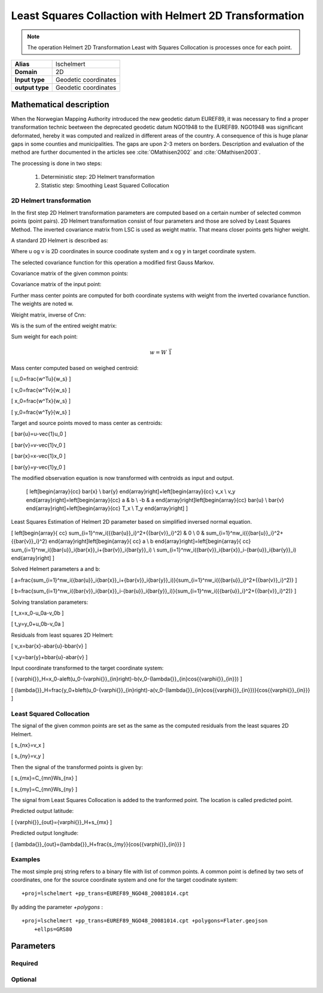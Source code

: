 .. _lschelmert:

================================================================================
Least Squares Collaction with Helmert 2D Transformation
================================================================================

.. versionadded:: 7.1.0

.. note::
	The operation Helmert 2D Transformation Least with Squares Collocation is
	processes once for each point. 

+---------------------+----------------------------------------------------------+
| **Alias**           | lschelmert                                               |
+---------------------+----------------------------------------------------------+
| **Domain**          | 2D                                                       |
+---------------------+----------------------------------------------------------+
| **Input type**      | Geodetic coordinates                                     |
+---------------------+----------------------------------------------------------+
| **output type**     | Geodetic coordinates                                     |
+---------------------+----------------------------------------------------------+


Mathematical description
################################################################################

When the Norwegian Mapping Authority introduced the new geodetic datum EUREF89,
it was necessary to find a proper transformation technic beetween  the deprecated
geodetic datum NGO1948 to the EUREF89. NGO1948 was significant deformated, hereby 
it was computed and realized in different areas of the country. A consequence of
this is huge planar gaps in some counties and municipalities. The gaps are upon
2-3 meters on borders. Description and evaluation of the method are further
documented in the articles see :cite:`OMathisen2002` and :cite:`OMathisen2003`.

The processing is done in two steps:

	1. Deterministic step: 2D Helmert transformation
	2. Statistic step: Smoothing Least Squared Collocation


2D Helmert transformation
+++++++++++++++++++++++++++++++++++++++++++++++++++++++++++++++++++++++++++++++

In the first step 2D Helmert transformation parameters are computed based on a
certain number of selected common points (point pairs). 2D Helmert transformation
consist of four parameters and those are solved by Least Squares Method. The inverted
covariance matrix from LSC is used as weight matrix. That means closer points gets
higher weight.
 
A standard 2D Helmert is described as:

.. math::
    :label: helmert2D
	\left[\begin{array}{cc}
	x \\
	y
	\end{array}\right]+\left[\begin{array}{cc}
	v_x \\
	v_y
	\end{array}\right]=\left[\begin{array}{cc}
	a & b \\
	-b & a
	\end{array}\right]\left[\begin{array}{cc}
	u \\
	v
	\end{array}\right]+\left[\begin{array}{cc}
	T_x \\
	T_y
	\end{array}\right]
	 

Where u og v is 2D coordinates in source coodinate system and x og y in target
coordinate system.

The selected covariance function for this operation a modified first Gauss Markov.


Covariance matrix of the given common points:

.. math::
    :label: cov_nn
	C_{nn}=ke^{-\frac{\pi{}}{2}\frac{d}{c}}\cos{\frac{\pi{}}{2}\frac{d}{c}}\\*
	
    where:\\*
    {n} is the number of common points\\*
    {d} is distance in km\\*
    {c} is the ccoll parameter \\*
    {k} is the kcoll parameter\\*
 

Covariance matrix of the input point:

.. math::
    :label: cov_mn
	C_{mn}=ke^{-\frac{\pi{}}{2}\frac{d}{c}}\cos{\frac{\pi{}}{2}\frac{d}{c}}
		
    where:\\*
    {n} is the number of common points\\*
    {m} is the number of transformed and predicted points. {m} is mainly 1. \\* 
    {d} is distance in km\\*
    {c} is the ccoll parameter\\*
    {k} is the kcoll parameter\\*

Further mass center points are computed for both coordinate systems with
weight from the inverted covariance function. The weights are noted w.

Weight matrix, inverse of Cnn:

.. math::
    :label: weight_mat
	W={C_{nn}}^{-1}


Ws is the sum of the entired weight matrix:


.. math::
    :label: weight_sum
	w_s=\sum_{i=1}^n\sum_{j=1}^nw_{ji}


Sum weight for each point:

.. math::
	w=W\ \vec{1}
 
Mass center computed based on weighed centroid:

\[
u_0=\frac{w^Tu}{w_s}
\]

\[
v_0=\frac{w^Tv}{w_s}
\]

\[
x_0=\frac{w^Tx}{w_s}
\]

\[
y_0=\frac{w^Ty}{w_s}
\]


Target and source points moved to mass center as centroids:

\[
\bar{u}=u-\vec{1}u_0
\]

\[
\bar{v}=v-\vec{1}v_0
\]

\[
\bar{x}=x-\vec{1}x_0
\]

\[
\bar{y}=y-\vec{1}y_0
\]


The modified observation equation is now transformed with centroids as input and output.
 
 \[
 \left[\begin{array}{cc}
 \bar{x} \\
 \bar{y}
 \end{array}\right]+\ \left[\begin{array}{cc}
 v_x \\
 v_y
 \end{array}\right]=\left[\begin{array}{cc}
 a & b \\
 -b & a
 \end{array}\right]\left[\begin{array}{cc}
 \bar{u} \\
 \bar{v}
 \end{array}\right]+\left[\begin{array}{cc}
 T_x \\
 T_y
 \end{array}\right]
 \]


Least Squares Estimation of Helmert 2D parameter based on simplified inversed normal equation.


\[
\left[\begin{array}{
cc}
\sum_{i=1}^nw_i({{\bar{u}}_i}^2+{{\bar{v}}_i}^2) & 0 \\
0 & \sum_{i=1}^nw_i({{\bar{u}}_i}^2+{{\bar{v}}_i}^2)
\end{array}\right]\left[\begin{array}{
cc}
a \\
b
\end{array}\right]=\left[\begin{array}{
cc}
\sum_{i=1}^nw_i({\bar{u}}_i{\bar{x}}_i+{\bar{v}}_i{\bar{y}}_i) \\
\sum_{i=1}^nw_i({\bar{v}}_i{\bar{x}}_i-{\bar{u}}_i{\bar{y}}_i)
\end{array}\right]
\]

Solved Helmert parameters a and b:

\[
a=\frac{\sum_{i=1}^nw_i({\bar{u}}_i{\bar{x}}_i+{\bar{v}}_i{\bar{y}}_i)}{\sum_{i=1}^nw_i({{\bar{u}}_i}^2+{{\bar{v}}_i}^2)}
\]

\[
b=\frac{\sum_{i=1}^nw_i({\bar{v}}_i{\bar{x}}_i-{\bar{u}}_i{\bar{y}}_i)}{\sum_{i=1}^nw_i({{\bar{u}}_i}^2+{{\bar{v}}_i}^2)}
\]


Solving translation parameters:

\[
t_x=x_0-u_0a-v_0b
\]

\[
t_y=y_0+u_0b-v_0a
\]


Residuals from least squares 2D Helmert: 

\[
v_x=\bar{x}-a\bar{u}-b\bar{v}
\]

\[
v_y=\bar{y}+b\bar{u}-a\bar{v}
\]


Input coordinate transformed to the target coordinate system:

\[
{\varphi{}}_H=x_0-a\left(u_0-{\varphi{}}_{in}\right)-b(v_0-{\lambda{}}_{in}\cos{{\varphi{}}_{in}})
\]

\[
{\lambda{}}_H=\frac{y_0+b\left(u_0-{\varphi{}}_{in}\right)-a(v_0-{\lambda{}}_{in}\cos{{\varphi{}}_{in}})}{\cos{{\varphi{}}_{in}}}
\]
 

Least Squared Collocation
+++++++++++++++++++++++++++++++++++++++++++++++++++++++++++++++++++++++++++++++

The signal of the given common points are set as the same as the computed residuals from
the least squares 2D Helmert.


\[
s_{nx}=v_x
\]

\[
s_{ny}=v_y
\]

Then the signal of the transformed points is given by:


\[
s_{mx}=C_{mn}W\ s_{nx}
\]


\[
s_{my}=C_{mn}W\ s_{ny}
\]

The signal from Least Squares Collocation is added to the tranformed point. The location is called predicted point.


Predicted output latitude:

\[
{\varphi{}}_{out}={\varphi{}}_H+s_{mx}
\]


Predicted output longitude:

\[
{\lambda{}}_{out}={\lambda{}}_H+\frac{s_{my}}{\cos{{\varphi{}}_{in}}}
\]


Examples
+++++++++++++++++++++++++++++++++++++++++++++++++++++++++++++++++++++++++++++++

The most simple proj string refers to a binary file with list of common points.
A common point is defined by two sets of coordinates, one for the source 
coordinate system and one for the target coodinate system:

::

    +proj=lschelmert +pp_trans=EUREF89_NGO48_20081014.cpt

By adding the parameter `+polygons` :

::

    +proj=lschelmert +pp_trans=EUREF89_NGO48_20081014.cpt +polygons=Flater.geojson 
	+ellps=GRS80

Parameters
###############################################################################

Required
+++++++++++++++++++++++++++++++++++++++++++++++++++++++++++++++++++++++++++++++

.. option:: +pp_trans=<list>

    A link to file with list of point pairs. A point pair is a object with
	coordinates referred in two geodetic datums. The file itselfs is in binary
	format.

Optional
+++++++++++++++++++++++++++++++++++++++++++++++++++++++++++++++++++++++++++++++

.. option:: +polygons=<list>

    A link to geojson multipolygons. The operation tests if the input coordinates
	are within some of the multipolygons. Multipolygons have a foreignkey areaid
	which is a field in the point pair object from the cpt-file. Point pairs are
	selected based on selected multipolygon.

.. option:: +points=<value>

    The number of maximum selected point candidates used in Least Square 
	Collocation and 2D Helmert.  Units of latitude and longitude is in radians,
	and height in meters.
	
	Default is 20. 

.. option:: +maximum_dist=<value>

    The maximum distance between input point and selected point candidate. Unit of the
	distance is km. 
	
	Default is 100.0 km.

.. option:: +ccoll=<value>
    
	The ccoll value is the distance where the empirical covariance touches zero. The
	unit ccoll is in km. 

    Default is 7.7.	

.. option:: +kcoll=<value>

    The kcoll coefficient is simular to C0 in a standard Gauss Markov first order covariance
	function.
	
	Default is 0.00039.
